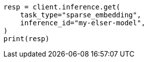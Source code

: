 // inference/get-inference.asciidoc:73

[source, python]
----
resp = client.inference.get(
    task_type="sparse_embedding",
    inference_id="my-elser-model",
)
print(resp)
----